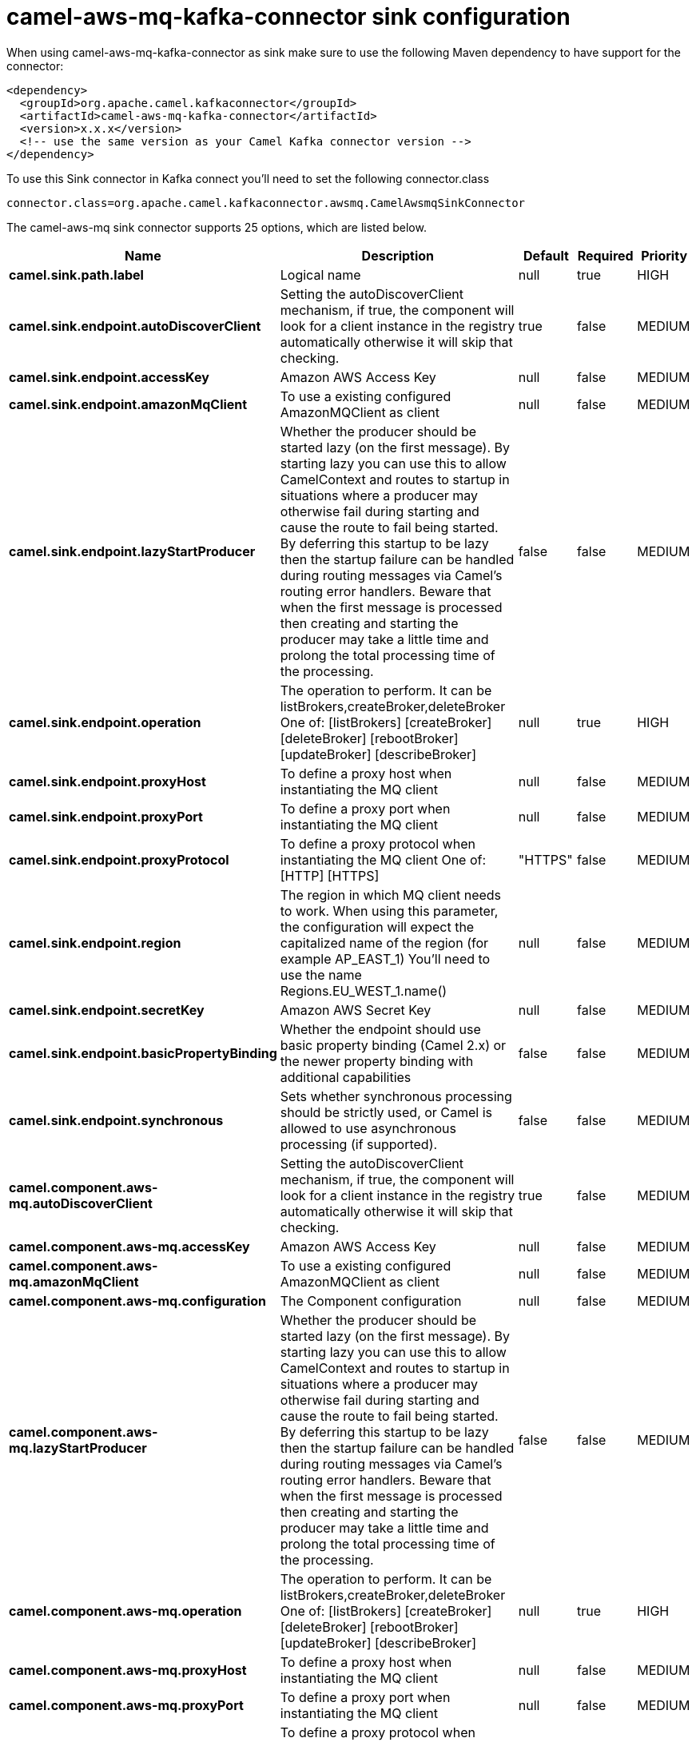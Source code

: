 // kafka-connector options: START
[[camel-aws-mq-kafka-connector-sink]]
= camel-aws-mq-kafka-connector sink configuration

When using camel-aws-mq-kafka-connector as sink make sure to use the following Maven dependency to have support for the connector:

[source,xml]
----
<dependency>
  <groupId>org.apache.camel.kafkaconnector</groupId>
  <artifactId>camel-aws-mq-kafka-connector</artifactId>
  <version>x.x.x</version>
  <!-- use the same version as your Camel Kafka connector version -->
</dependency>
----

To use this Sink connector in Kafka connect you'll need to set the following connector.class

[source,java]
----
connector.class=org.apache.camel.kafkaconnector.awsmq.CamelAwsmqSinkConnector
----


The camel-aws-mq sink connector supports 25 options, which are listed below.



[width="100%",cols="2,5,^1,1,1",options="header"]
|===
| Name | Description | Default | Required | Priority
| *camel.sink.path.label* | Logical name | null | true | HIGH
| *camel.sink.endpoint.autoDiscoverClient* | Setting the autoDiscoverClient mechanism, if true, the component will look for a client instance in the registry automatically otherwise it will skip that checking. | true | false | MEDIUM
| *camel.sink.endpoint.accessKey* | Amazon AWS Access Key | null | false | MEDIUM
| *camel.sink.endpoint.amazonMqClient* | To use a existing configured AmazonMQClient as client | null | false | MEDIUM
| *camel.sink.endpoint.lazyStartProducer* | Whether the producer should be started lazy (on the first message). By starting lazy you can use this to allow CamelContext and routes to startup in situations where a producer may otherwise fail during starting and cause the route to fail being started. By deferring this startup to be lazy then the startup failure can be handled during routing messages via Camel's routing error handlers. Beware that when the first message is processed then creating and starting the producer may take a little time and prolong the total processing time of the processing. | false | false | MEDIUM
| *camel.sink.endpoint.operation* | The operation to perform. It can be listBrokers,createBroker,deleteBroker One of: [listBrokers] [createBroker] [deleteBroker] [rebootBroker] [updateBroker] [describeBroker] | null | true | HIGH
| *camel.sink.endpoint.proxyHost* | To define a proxy host when instantiating the MQ client | null | false | MEDIUM
| *camel.sink.endpoint.proxyPort* | To define a proxy port when instantiating the MQ client | null | false | MEDIUM
| *camel.sink.endpoint.proxyProtocol* | To define a proxy protocol when instantiating the MQ client One of: [HTTP] [HTTPS] | "HTTPS" | false | MEDIUM
| *camel.sink.endpoint.region* | The region in which MQ client needs to work. When using this parameter, the configuration will expect the capitalized name of the region (for example AP_EAST_1) You'll need to use the name Regions.EU_WEST_1.name() | null | false | MEDIUM
| *camel.sink.endpoint.secretKey* | Amazon AWS Secret Key | null | false | MEDIUM
| *camel.sink.endpoint.basicPropertyBinding* | Whether the endpoint should use basic property binding (Camel 2.x) or the newer property binding with additional capabilities | false | false | MEDIUM
| *camel.sink.endpoint.synchronous* | Sets whether synchronous processing should be strictly used, or Camel is allowed to use asynchronous processing (if supported). | false | false | MEDIUM
| *camel.component.aws-mq.autoDiscoverClient* | Setting the autoDiscoverClient mechanism, if true, the component will look for a client instance in the registry automatically otherwise it will skip that checking. | true | false | MEDIUM
| *camel.component.aws-mq.accessKey* | Amazon AWS Access Key | null | false | MEDIUM
| *camel.component.aws-mq.amazonMqClient* | To use a existing configured AmazonMQClient as client | null | false | MEDIUM
| *camel.component.aws-mq.configuration* | The Component configuration | null | false | MEDIUM
| *camel.component.aws-mq.lazyStartProducer* | Whether the producer should be started lazy (on the first message). By starting lazy you can use this to allow CamelContext and routes to startup in situations where a producer may otherwise fail during starting and cause the route to fail being started. By deferring this startup to be lazy then the startup failure can be handled during routing messages via Camel's routing error handlers. Beware that when the first message is processed then creating and starting the producer may take a little time and prolong the total processing time of the processing. | false | false | MEDIUM
| *camel.component.aws-mq.operation* | The operation to perform. It can be listBrokers,createBroker,deleteBroker One of: [listBrokers] [createBroker] [deleteBroker] [rebootBroker] [updateBroker] [describeBroker] | null | true | HIGH
| *camel.component.aws-mq.proxyHost* | To define a proxy host when instantiating the MQ client | null | false | MEDIUM
| *camel.component.aws-mq.proxyPort* | To define a proxy port when instantiating the MQ client | null | false | MEDIUM
| *camel.component.aws-mq.proxyProtocol* | To define a proxy protocol when instantiating the MQ client One of: [HTTP] [HTTPS] | "HTTPS" | false | MEDIUM
| *camel.component.aws-mq.region* | The region in which MQ client needs to work. When using this parameter, the configuration will expect the capitalized name of the region (for example AP_EAST_1) You'll need to use the name Regions.EU_WEST_1.name() | null | false | MEDIUM
| *camel.component.aws-mq.secretKey* | Amazon AWS Secret Key | null | false | MEDIUM
| *camel.component.aws-mq.basicPropertyBinding* | Whether the component should use basic property binding (Camel 2.x) or the newer property binding with additional capabilities | false | false | LOW
|===



The camel-aws-mq sink connector has no converters out of the box.





The camel-aws-mq sink connector has no transforms out of the box.





The camel-aws-mq sink connector has no aggregation strategies out of the box.
// kafka-connector options: END
